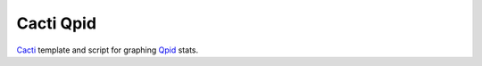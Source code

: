 ==========
Cacti Qpid
==========

Cacti_ template and script for graphing Qpid_ stats.

.. _Cacti: http://www.cacti.net/
.. _Qpid: http://qpid.apache.org/

